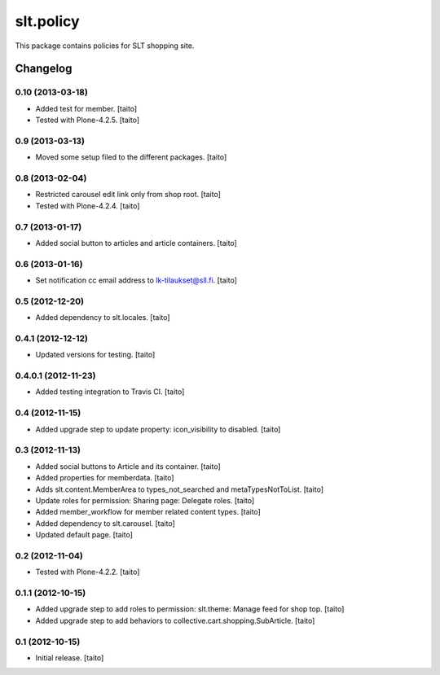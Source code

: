 ==========
slt.policy
==========

This package contains policies for SLT shopping site.

Changelog
---------

0.10 (2013-03-18)
=================

- Added test for member. [taito]
- Tested with Plone-4.2.5. [taito]

0.9 (2013-03-13)
================

- Moved some setup filed to the different packages. [taito]

0.8 (2013-02-04)
================

- Restricted carousel edit link only from shop root. [taito]
- Tested with Plone-4.2.4. [taito]

0.7 (2013-01-17)
================

- Added social button to articles and article containers. [taito]

0.6 (2013-01-16)
================

- Set notification cc email address to lk-tilaukset@sll.fi. [taito]

0.5 (2012-12-20)
================

- Added dependency to slt.locales. [taito]

0.4.1 (2012-12-12)
==================

- Updated versions for testing. [taito]

0.4.0.1 (2012-11-23)
====================

- Added testing integration to Travis CI. [taito]

0.4 (2012-11-15)
================

- Added upgrade step to update property: icon_visibility to disabled. [taito]

0.3 (2012-11-13)
================

- Added social buttons to Article and its container. [taito]
- Added properties for memberdata. [taito]
- Adds slt.content.MemberArea to
  types_not_searched and metaTypesNotToList. [taito]
- Update roles for permission: Sharing page: Delegate roles. [taito]
- Added member_workflow for member related content types. [taito]
- Added dependency to slt.carousel. [taito]
- Updated default page. [taito]

0.2 (2012-11-04)
================

- Tested with Plone-4.2.2. [taito]

0.1.1 (2012-10-15)
==================

- Added upgrade step to add roles to permission: slt.theme: Manage feed for shop top.
  [taito]
- Added upgrade step to add behaviors to collective.cart.shopping.SubArticle.
  [taito]

0.1 (2012-10-15)
================

- Initial release. [taito]
